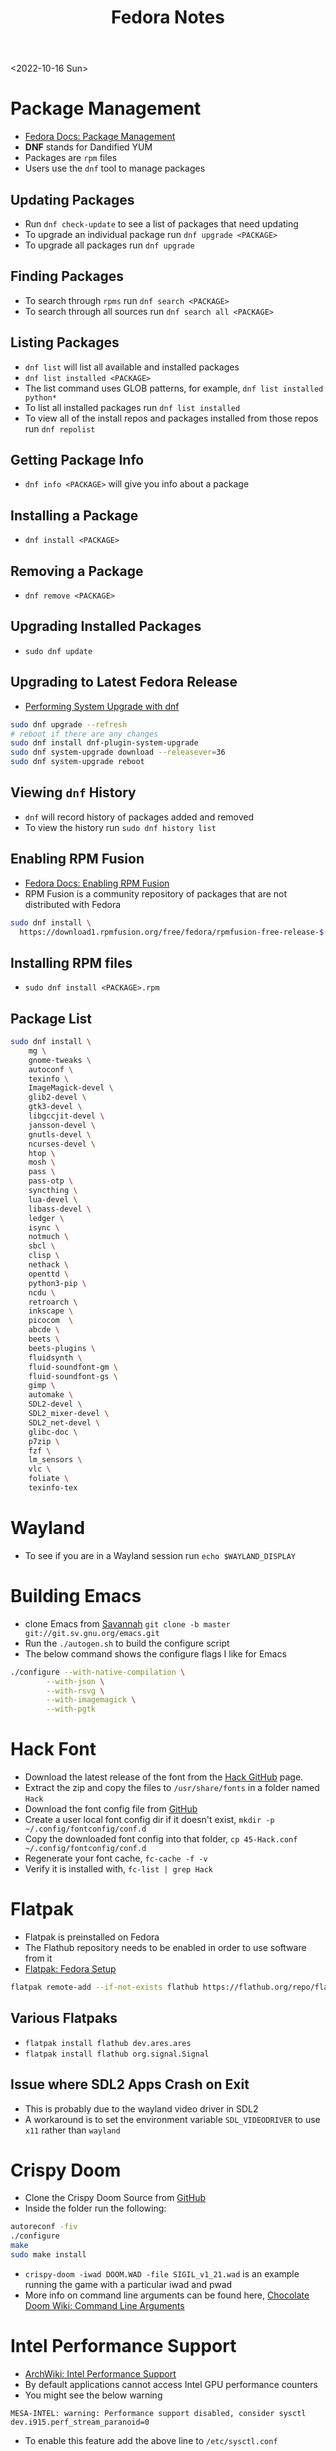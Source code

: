 #+title: Fedora Notes
<2022-10-16 Sun>
* Package Management
- [[https://docs.fedoraproject.org/en-US/fedora/latest/system-administrators-guide/package-management/DNF/][Fedora Docs: Package Management]]
- *DNF* stands for Dandified YUM
- Packages are =rpm= files
- Users use the =dnf= tool to manage packages

** Updating Packages
- Run =dnf check-update= to see a list of packages that need updating
- To upgrade an individual package run =dnf upgrade <PACKAGE>=
- To upgrade all packages run =dnf upgrade=

** Finding Packages
- To search through =rpms= run =dnf search <PACKAGE>=
- To search through all sources run =dnf search all <PACKAGE>=

** Listing Packages
- =dnf list= will list all available and installed packages
- =dnf list installed <PACKAGE>=
- The list command uses GLOB patterns, for example, =dnf list installed python*=
- To list all installed packages run =dnf list installed=
- To view all of the install repos and packages installed from those repos run =dnf repolist=

** Getting Package Info
- =dnf info <PACKAGE>= will give you info about a package

** Installing a Package
- =dnf install <PACKAGE>=

** Removing a Package
- =dnf remove <PACKAGE>=

** Upgrading Installed Packages
- =sudo dnf update=
** Upgrading to Latest Fedora Release
- [[https://docs.fedoraproject.org/en-US/quick-docs/dnf-system-upgrade/#sect-performing-system-upgrade][Performing System Upgrade with dnf]]
#+begin_src sh
sudo dnf upgrade --refresh
# reboot if there are any changes
sudo dnf install dnf-plugin-system-upgrade
sudo dnf system-upgrade download --releasever=36
sudo dnf system-upgrade reboot
#+end_src
** Viewing =dnf= History
- =dnf= will record history of packages added and removed
- To view the history run =sudo dnf history list=

** Enabling RPM Fusion
- [[https://docs.fedoraproject.org/en-US/quick-docs/setup_rpmfusion/][Fedora Docs: Enabling RPM Fusion]]
- RPM Fusion is a community repository of packages that are not distributed with Fedora
#+begin_src sh
sudo dnf install \
  https://download1.rpmfusion.org/free/fedora/rpmfusion-free-release-$(rpm -E %fedora).noarch.rpm
#+end_src

** Installing RPM files
- =sudo dnf install <PACKAGE>.rpm=
** Package List
#+begin_src sh
sudo dnf install \
	mg \
	gnome-tweaks \
	autoconf \
	texinfo \
	ImageMagick-devel \
	glib2-devel \
	gtk3-devel \
	libgccjit-devel \
	jansson-devel \
	gnutls-devel \
	ncurses-devel \
	htop \
	mosh \
	pass \
	pass-otp \
	syncthing \
	lua-devel \
	libass-devel \
	ledger \
	isync \
	notmuch \
	sbcl \
	clisp \
	nethack \
	openttd \
	python3-pip \
	ncdu \
	retroarch \
	inkscape \
	picocom  \
	abcde \
	beets \
	beets-plugins \
	fluidsynth \
	fluid-soundfont-gm \
	fluid-soundfont-gs \
	gimp \
	automake \
	SDL2-devel \
	SDL2_mixer-devel \
	SDL2_net-devel \
	glibc-doc \
	p7zip \
	fzf \
	lm_sensors \
	vlc \
	foliate \
	texinfo-tex
#+end_src

* Wayland
- To see if you are in a Wayland session run =echo $WAYLAND_DISPLAY=
* Building Emacs
- clone Emacs from [[http://savannah.gnu.org/projects/emacs/][Savannah]] =git clone -b master git://git.sv.gnu.org/emacs.git=
- Run the =./autogen.sh= to build the configure script
- The below command shows the configure flags I like for Emacs
#+begin_src sh
./configure --with-native-compilation \
	    --with-json \
	    --with-rsvg \
	    --with-imagemagick \
	    --with-pgtk
#+end_src

* Hack Font
- Download the latest release of the font from the [[https://github.com/source-foundry/Hack][Hack GitHub]] page.
- Extract the zip and copy the files to =/usr/share/fonts= in a folder named =Hack=
- Download the font config file from [[https://raw.githubusercontent.com/source-foundry/Hack/master/config/fontconfig/45-Hack.conf][GitHub]]
- Create a user local font config dir if it doesn't exist, =mkdir -p ~/.config/fontconfig/conf.d=
- Copy the downloaded font config into that folder, =cp 45-Hack.conf ~/.config/fontconfig/conf.d=
- Regenerate your font cache, =fc-cache -f -v=
- Verify it is installed with, =fc-list | grep Hack=
* Flatpak
- Flatpak is preinstalled on Fedora
- The Flathub repository needs to be enabled in order to use software from it
- [[https://flatpak.org/setup/Fedora][Flatpak: Fedora Setup]]
#+begin_src sh
flatpak remote-add --if-not-exists flathub https://flathub.org/repo/flathub.flatpakrepo
#+end_src
** Various Flatpaks
- =flatpak install flathub dev.ares.ares=
- =flatpak install flathub org.signal.Signal=
** Issue where SDL2 Apps Crash on Exit
- This is probably due to the wayland video driver in SDL2
- A workaround is to set the environment variable =SDL_VIDEODRIVER= to use =x11= rather than =wayland=
* Crispy Doom
- Clone the Crispy Doom Source from [[https://github.com/fabiangreffrath/crispy-doom][GitHub]]
- Inside the folder run the following:
#+begin_src sh
autoreconf -fiv
./configure
make
sudo make install
#+end_src
- =crispy-doom -iwad DOOM.WAD -file SIGIL_v1_21.wad= is an example running the game with a particular iwad and pwad
- More info on command line arguments can be found here, [[https://www.chocolate-doom.org/wiki/index.php/Command_line_arguments][Chocolate Doom Wiki: Command Line Arguments]]
* Intel Performance Support
- [[https://wiki.archlinux.org/title/intel_graphics#Enable_performance_support][ArchWiki: Intel Performance Support]]
- By default applications cannot access Intel GPU performance counters
- You might see the below warning
#+begin_src text
MESA-INTEL: warning: Performance support disabled, consider sysctl dev.i915.perf_stream_paranoid=0
#+end_src
- To enable this feature add the above line to =/etc/sysctl.conf=
* Disable Super+P in GNOME
#+begin_src sh
gsettings set org.gnome.mutter.keybindings switch-monitor '[]'
#+end_src
